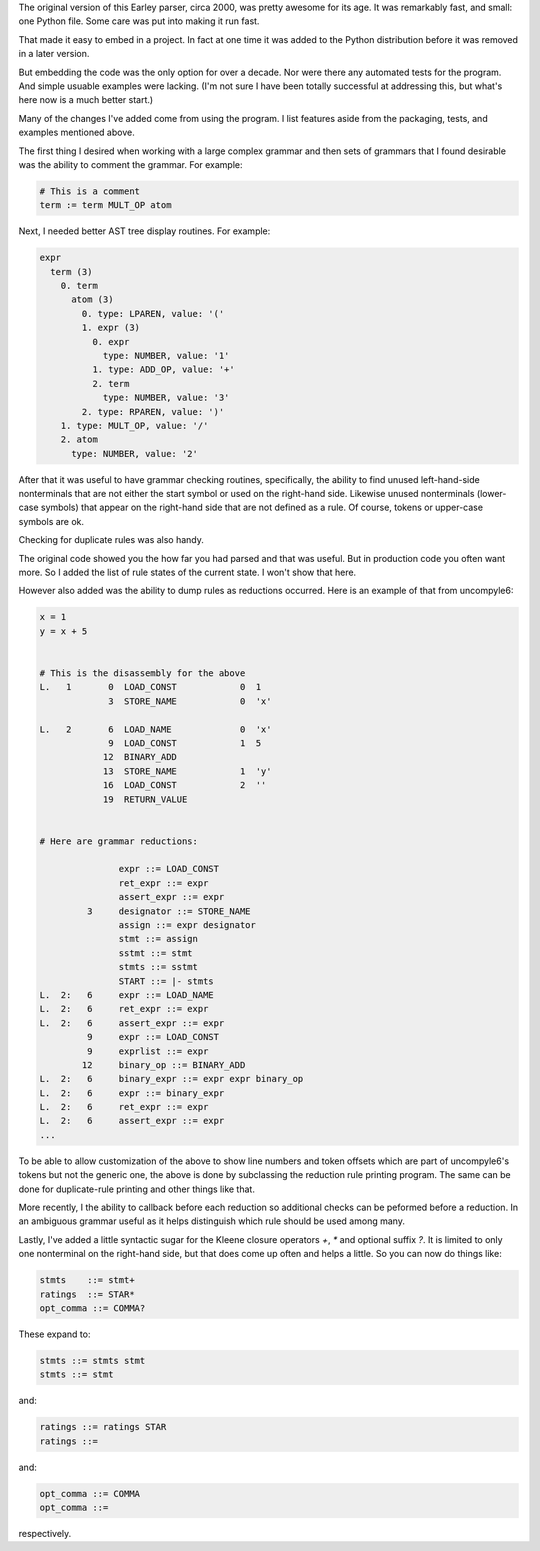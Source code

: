 The original version of this Earley parser, circa 2000, was pretty awesome for its
age.  It was remarkably fast, and small: one Python file. Some care
was put into making it run fast.

That made it easy to embed in a project. In fact at one time it was
added to the Python distribution before it was removed in a later version.

But embedding the code was the only option for over a decade.  Nor
were there any automated tests for the program. And simple usuable
examples were lacking. (I'm not sure I have been totally successful at
addressing this, but what's here now is a much better start.)

Many of the changes I've added come from using the program. I list
features aside from the packaging, tests, and examples mentioned above.

The first thing I desired when working with a large complex grammar
and then sets of grammars that I found desirable was the ability to
comment the grammar. For example:

.. code-block::

    # This is a comment
    term := term MULT_OP atom


Next, I needed better AST tree display routines. For example:

.. code-block::

    expr
      term (3)
        0. term
          atom (3)
            0. type: LPAREN, value: '('
            1. expr (3)
              0. expr
                type: NUMBER, value: '1'
              1. type: ADD_OP, value: '+'
              2. term
                type: NUMBER, value: '3'
            2. type: RPAREN, value: ')'
        1. type: MULT_OP, value: '/'
        2. atom
          type: NUMBER, value: '2'

After that it was useful to have grammar checking routines,
specifically, the ability to find unused left-hand-side nonterminals
that are not either the start symbol or used on the right-hand side.
Likewise unused nonterminals (lower-case symbols) that appear on the
right-hand side that are not defined as a rule. Of course, tokens or
upper-case symbols are ok.

Checking for duplicate rules was also handy.

The original code showed you the how far you had parsed and that was
useful. But in production code you often want more. So I added the
list of rule states of the current state. I won't show that here.

However also added was the ability to dump rules as reductions
occurred. Here is an example of that from uncompyle6:

.. code-block::

    x = 1
    y = x + 5


    # This is the disassembly for the above
    L.   1       0  LOAD_CONST            0  1
                 3  STORE_NAME            0  'x'

    L.   2       6  LOAD_NAME             0  'x'
                 9  LOAD_CONST            1  5
                12  BINARY_ADD
                13  STORE_NAME            1  'y'
                16  LOAD_CONST            2  ''
                19  RETURN_VALUE


    # Here are grammar reductions:

                   expr ::= LOAD_CONST
                   ret_expr ::= expr
                   assert_expr ::= expr
             3     designator ::= STORE_NAME
                   assign ::= expr designator
                   stmt ::= assign
                   sstmt ::= stmt
                   stmts ::= sstmt
                   START ::= |- stmts
    L.  2:   6     expr ::= LOAD_NAME
    L.  2:   6     ret_expr ::= expr
    L.  2:   6     assert_expr ::= expr
             9     expr ::= LOAD_CONST
             9     exprlist ::= expr
            12     binary_op ::= BINARY_ADD
    L.  2:   6     binary_expr ::= expr expr binary_op
    L.  2:   6     expr ::= binary_expr
    L.  2:   6     ret_expr ::= expr
    L.  2:   6     assert_expr ::= expr
    ...


To be able to allow customization of the above to show line numbers
and token offsets which are part of uncompyle6's tokens but not the
generic one, the above is done by subclassing the reduction rule
printing program. The same can be done for duplicate-rule printing
and other things like that.

More recently, I the ability to callback before each reduction so
additional checks can be peformed before a reduction. In an ambiguous
grammar useful as it helps distinguish which rule should be used among
many.

Lastly, I've added a little syntactic sugar for the Kleene closure
operators `+`, `*` and optional suffix `?`. It is limited to only one
nonterminal on the right-hand side, but that does come up often and
helps a little. So you can now do things like:

.. code-block::

      stmts    ::= stmt+
      ratings  ::= STAR*
      opt_comma ::= COMMA?


These expand to:

.. code-block::

     stmts ::= stmts stmt
     stmts ::= stmt

and:

.. code-block::

     ratings ::= ratings STAR
     ratings ::=

and:

.. code-block::

     opt_comma ::= COMMA
     opt_comma ::=

respectively.
